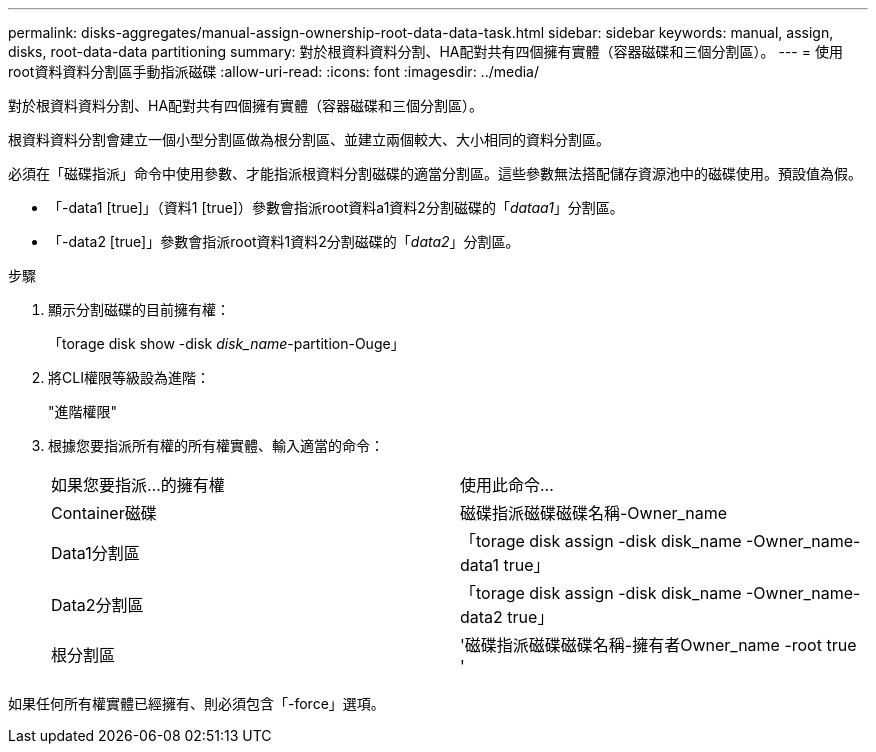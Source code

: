 ---
permalink: disks-aggregates/manual-assign-ownership-root-data-data-task.html 
sidebar: sidebar 
keywords: manual, assign, disks, root-data-data partitioning 
summary: 對於根資料資料分割、HA配對共有四個擁有實體（容器磁碟和三個分割區）。 
---
= 使用root資料資料分割區手動指派磁碟
:allow-uri-read: 
:icons: font
:imagesdir: ../media/


[role="lead"]
對於根資料資料分割、HA配對共有四個擁有實體（容器磁碟和三個分割區）。

根資料資料分割會建立一個小型分割區做為根分割區、並建立兩個較大、大小相同的資料分割區。

必須在「磁碟指派」命令中使用參數、才能指派根資料分割磁碟的適當分割區。這些參數無法搭配儲存資源池中的磁碟使用。預設值為假。

* 「-data1 [true]」（資料1 [true]）參數會指派root資料a1資料2分割磁碟的「_dataa1_」分割區。
* 「-data2 [true]」參數會指派root資料1資料2分割磁碟的「_data2_」分割區。


.步驟
. 顯示分割磁碟的目前擁有權：
+
「torage disk show -disk _disk_name_-partition-Ouge」

. 將CLI權限等級設為進階：
+
"進階權限"

. 根據您要指派所有權的所有權實體、輸入適當的命令：
+
|===


| 如果您要指派...的擁有權 | 使用此命令... 


 a| 
Container磁碟
 a| 
磁碟指派磁碟磁碟名稱-Owner_name



 a| 
Data1分割區
 a| 
「torage disk assign -disk disk_name -Owner_name-data1 true」



 a| 
Data2分割區
 a| 
「torage disk assign -disk disk_name -Owner_name-data2 true」



 a| 
根分割區
 a| 
'磁碟指派磁碟磁碟名稱-擁有者Owner_name -root true '

|===


如果任何所有權實體已經擁有、則必須包含「-force」選項。
